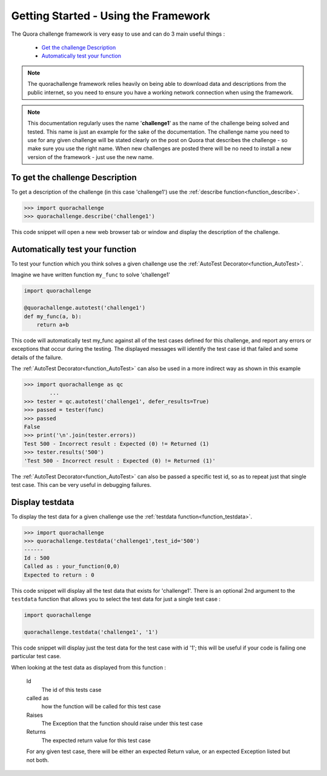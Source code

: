 =====================================
Getting Started - Using the Framework
=====================================

The Quora challenge framework is very easy to use and can do 3 main useful things :

    - `Get the challenge Description <description>`_
    - `Automatically test your function <autotest>`_

.. note::
    The quorachallenge framework relies heavily on being able to download data and descriptions from the public internet, so you need to ensure you have a working network connection
    when using the framework.

.. note::
    This documentation regularly uses the name '**challenge1**' as the name of the challenge being solved and tested. This
    name is just an example for the sake of the documentation. The challenge name you need to use for any given challenge
    will be stated clearly on the post on Quora that describes the challenge - so make sure you use the right name.
    When new challenges are posted there will be no need to install a new version of the framework - just use the new name.

.. _description:

To get the challenge Description
--------------------------------

To get a description of the challenge (in this case 'challenge1') use the :ref:`describe function<function_describe>`.

.. code-block:: pycon

    >>> import quorachallenge
    >>> quorachallenge.describe('challenge1')

This code snippet will open a new web browser tab or window and display the description of the challenge.


.. _autotest:

Automatically test your function
--------------------------------
To test your function which you think solves a given challenge use the :ref:`AutoTest Decorator<function_AutoTest>`.

Imagine we have written function ``my_func`` to solve 'challenge1'

.. code-block:: python

    import quorachallenge

    @quorachallenge.autotest('challenge1')
    def my_func(a, b):
        return a+b

This code will automatically test my_func against all of the test cases defined for this challenge, and report any errors or exceptions that occur during the testing.
The displayed messages will identify the test case id that failed and some details of the failure.

The :ref:`AutoTest Decorator<function_AutoTest>` can also be used in a more indirect way as shown in this example

.. code-block:: pycon

    >>> import quorachallenge as qc
            ...
    >>> tester = qc.autotest('challenge1', defer_results=True)
    >>> passed = tester(func)
    >>> passed
    False
    >>> print('\n'.join(tester.errors))
    Test 500 - Incorrect result : Expected (0) != Returned (1)
    >>> tester.results('500')
    'Test 500 - Incorrect result : Expected (0) != Returned (1)'

The :ref:`AutoTest Decorator<function_AutoTest>` can also be passed a specific test id, so as to repeat just that single
test case. This can be very useful in debugging failures.

.. display_testdata:

Display testdata
----------------
To display the test data for a given challenge use the :ref:`testdata function<function_testdata>`.

.. code-block:: pycon

    >>> import quorachallenge
    >>> quorachallenge.testdata('challenge1',test_id='500')
    ------
    Id : 500
    Called as : your_function(0,0)
    Expected to return : 0

This code snippet will display all the test data that exists for 'challenge1'. There is an optional 2nd argument to the
``testdata`` function that allows you to select the test data for just a single test case :

.. code-block:: python

    import quorachallenge

    quorachallenge.testdata('challenge1', '1')

This code snippet will display just the test data for the test case with id '1'; this will be useful if your code is failing one particular test case.

When looking at the test data as displayed from this function :

    Id
        The id of this tests case
    called as
        how the function will be called for this test case
    Raises
        The Exception that the function should raise under this test case
    Returns
        The expected return value for this test case

    For any given test case, there will be either an expected Return value, or an expected Exception listed but not both.
